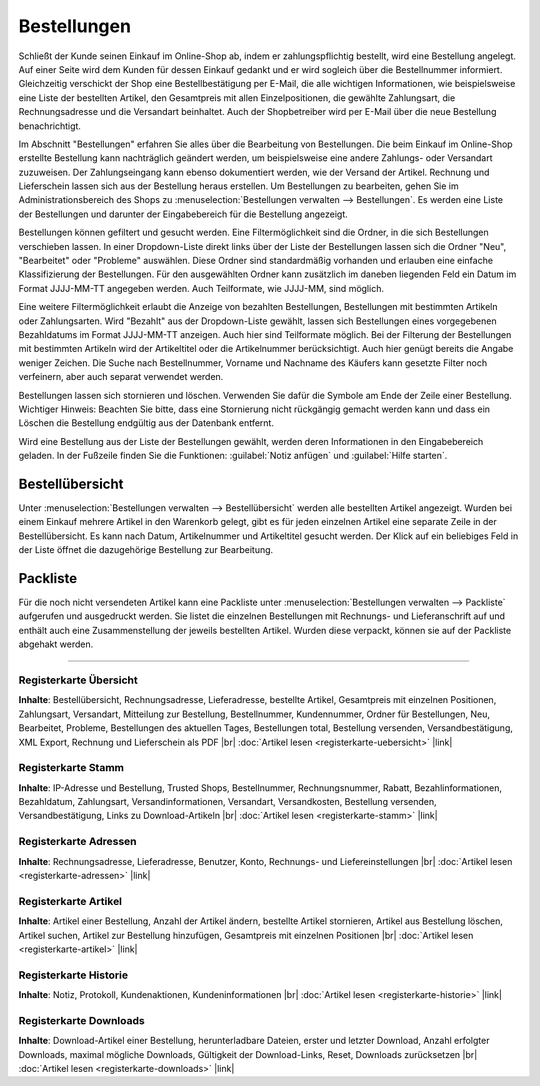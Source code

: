 ﻿Bestellungen
************
Schließt der Kunde seinen Einkauf im Online-Shop ab, indem er zahlungspflichtig bestellt, wird eine Bestellung angelegt. Auf einer Seite wird dem Kunden für dessen Einkauf gedankt und er wird sogleich über die Bestellnummer informiert. Gleichzeitig verschickt der Shop eine Bestellbestätigung per E-Mail, die alle wichtigen Informationen, wie beispielsweise eine Liste der bestellten Artikel, den Gesamtpreis mit allen Einzelpositionen, die gewählte Zahlungsart, die Rechnungsadresse und die Versandart beinhaltet. Auch der Shopbetreiber wird per E-Mail über die neue Bestellung benachrichtigt.

.. image:: ../../media/screenshots-de/oxbaeb01.png
   :alt: Bestellungen
   :height: 513
   :width: 650

Im Abschnitt \"Bestellungen\" erfahren Sie alles über die Bearbeitung von Bestellungen. Die beim Einkauf im Online-Shop erstellte Bestellung kann nachträglich geändert werden, um beispielsweise eine andere Zahlungs- oder Versandart zuzuweisen. Der Zahlungseingang kann ebenso dokumentiert werden, wie der Versand der Artikel. Rechnung und Lieferschein lassen sich aus der Bestellung heraus erstellen. Um Bestellungen zu bearbeiten, gehen Sie im Administrationsbereich des Shops zu :menuselection:`Bestellungen verwalten --> Bestellungen`. Es werden eine Liste der Bestellungen und darunter der Eingabebereich für die Bestellung angezeigt.

Bestellungen können gefiltert und gesucht werden. Eine Filtermöglichkeit sind die Ordner, in die sich Bestellungen verschieben lassen. In einer Dropdown-Liste direkt links über der Liste der Bestellungen lassen sich die Ordner \"Neu\", \"Bearbeitet\" oder \"Probleme\" auswählen. Diese Ordner sind standardmäßig vorhanden und erlauben eine einfache Klassifizierung der Bestellungen. Für den ausgewählten Ordner kann zusätzlich im daneben liegenden Feld ein Datum im Format JJJJ-MM-TT angegeben werden. Auch Teilformate, wie JJJJ-MM, sind möglich.

Eine weitere Filtermöglichkeit erlaubt die Anzeige von bezahlten Bestellungen, Bestellungen mit bestimmten Artikeln oder Zahlungsarten. Wird \"Bezahlt\" aus der Dropdown-Liste gewählt, lassen sich Bestellungen eines vorgegebenen Bezahldatums im Format JJJJ-MM-TT anzeigen. Auch hier sind Teilformate möglich. Bei der Filterung der Bestellungen mit bestimmten Artikeln wird der Artikeltitel oder die Artikelnummer berücksichtigt. Auch hier genügt bereits die Angabe weniger Zeichen. Die Suche nach Bestellnummer, Vorname und Nachname des Käufers kann gesetzte Filter noch verfeinern, aber auch separat verwendet werden.

Bestellungen lassen sich stornieren und löschen. Verwenden Sie dafür die Symbole am Ende der Zeile einer Bestellung. Wichtiger Hinweis: Beachten Sie bitte, dass eine Stornierung nicht rückgängig gemacht werden kann und dass ein Löschen die Bestellung endgültig aus der Datenbank entfernt.

Wird eine Bestellung aus der Liste der Bestellungen gewählt, werden deren Informationen in den Eingabebereich geladen. In der Fußzeile finden Sie die Funktionen: :guilabel:`Notiz anfügen` und :guilabel:`Hilfe starten`.

Bestellübersicht
----------------
Unter :menuselection:`Bestellungen verwalten --> Bestellübersicht` werden alle bestellten Artikel angezeigt. Wurden bei einem Einkauf mehrere Artikel in den Warenkorb gelegt, gibt es für jeden einzelnen Artikel eine separate Zeile in der Bestellübersicht. Es kann nach Datum, Artikelnummer und Artikeltitel gesucht werden. Der Klick auf ein beliebiges Feld in der Liste öffnet die dazugehörige Bestellung zur Bearbeitung.

.. image:: ../../media/screenshots-de/oxbaeb02.png
   :alt: Bestellübersicht
   :height: 288
   :width: 650

Packliste
---------
Für die noch nicht versendeten Artikel kann eine Packliste unter :menuselection:`Bestellungen verwalten --> Packliste` aufgerufen und ausgedruckt werden. Sie listet die einzelnen Bestellungen mit Rechnungs- und Lieferanschrift auf und enthält auch eine Zusammenstellung der jeweils bestellten Artikel. Wurden diese verpackt, können sie auf der Packliste abgehakt werden.

.. image:: ../../media/screenshots-de/oxbaeb03.png
   :alt: Packliste
   :height: 288
   :width: 650

-----------------------------------------------------------------------------------------

Registerkarte Übersicht
+++++++++++++++++++++++
**Inhalte**: Bestellübersicht, Rechnungsadresse, Lieferadresse, bestellte Artikel, Gesamtpreis mit einzelnen Positionen, Zahlungsart, Versandart, Mitteilung zur Bestellung, Bestellnummer, Kundennummer, Ordner für Bestellungen, Neu, Bearbeitet, Probleme, Bestellungen des aktuellen Tages, Bestellungen total, Bestellung versenden, Versandbestätigung, XML Export, Rechnung und Lieferschein als PDF |br|
:doc:`Artikel lesen <registerkarte-uebersicht>` |link|

Registerkarte Stamm
+++++++++++++++++++
**Inhalte**: IP-Adresse und Bestellung, Trusted Shops, Bestellnummer, Rechnungsnummer, Rabatt, Bezahlinformationen, Bezahldatum, Zahlungsart, Versandinformationen, Versandart, Versandkosten, Bestellung versenden, Versandbestätigung, Links zu Download-Artikeln |br|
:doc:`Artikel lesen <registerkarte-stamm>` |link|

Registerkarte Adressen
++++++++++++++++++++++
**Inhalte**: Rechnungsadresse, Lieferadresse, Benutzer, Konto, Rechnungs- und Liefereinstellungen |br|
:doc:`Artikel lesen <registerkarte-adressen>` |link|

Registerkarte Artikel
+++++++++++++++++++++
**Inhalte**: Artikel einer Bestellung, Anzahl der Artikel ändern, bestellte Artikel stornieren, Artikel aus Bestellung löschen, Artikel suchen, Artikel zur Bestellung hinzufügen, Gesamtpreis mit einzelnen Positionen |br|
:doc:`Artikel lesen <registerkarte-artikel>` |link|

Registerkarte Historie
++++++++++++++++++++++
**Inhalte**: Notiz, Protokoll, Kundenaktionen, Kundeninformationen |br|
:doc:`Artikel lesen <registerkarte-historie>` |link|

Registerkarte Downloads
+++++++++++++++++++++++
**Inhalte**: Download-Artikel einer Bestellung, herunterladbare Dateien, erster und letzter Download, Anzahl erfolgter Downloads, maximal mögliche Downloads, Gültigkeit der Download-Links, Reset, Downloads zurücksetzen |br|
:doc:`Artikel lesen <registerkarte-downloads>` |link|

.. Intern: oxbaeb, Status: